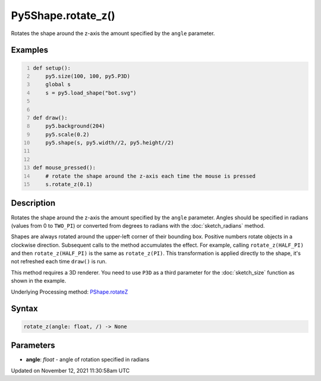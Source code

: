 Py5Shape.rotate_z()
===================

Rotates the shape around the z-axis the amount specified by the ``angle`` parameter.

Examples
--------

.. raw:: html

    <div class="example-table">

.. raw:: html

    <div class="example-row"><div class="example-cell-image">

.. raw:: html

    </div><div class="example-cell-code">

.. code:: python
    :number-lines:

    def setup():
        py5.size(100, 100, py5.P3D)
        global s
        s = py5.load_shape("bot.svg")


    def draw():
        py5.background(204)
        py5.scale(0.2)
        py5.shape(s, py5.width//2, py5.height//2)


    def mouse_pressed():
        # rotate the shape around the z-axis each time the mouse is pressed
        s.rotate_z(0.1)

.. raw:: html

    </div></div>

.. raw:: html

    </div>

Description
-----------

Rotates the shape around the z-axis the amount specified by the ``angle`` parameter. Angles should be specified in radians (values from 0 to ``TWO_PI``) or converted from degrees to radians with the :doc:`sketch_radians` method.

Shapes are always rotated around the upper-left corner of their bounding box. Positive numbers rotate objects in a clockwise direction. Subsequent calls to the method accumulates the effect. For example, calling ``rotate_z(HALF_PI)`` and then ``rotate_z(HALF_PI)`` is the same as ``rotate_z(PI)``. This transformation is applied directly to the shape, it's not refreshed each time ``draw()`` is run. 

This method requires a 3D renderer. You need to use ``P3D`` as a third parameter for the :doc:`sketch_size` function as shown in the example.

Underlying Processing method: `PShape.rotateZ <https://processing.org/reference/PShape_rotateZ_.html>`_

Syntax
------

.. code:: python

    rotate_z(angle: float, /) -> None

Parameters
----------

* **angle**: `float` - angle of rotation specified in radians


Updated on November 12, 2021 11:30:58am UTC

